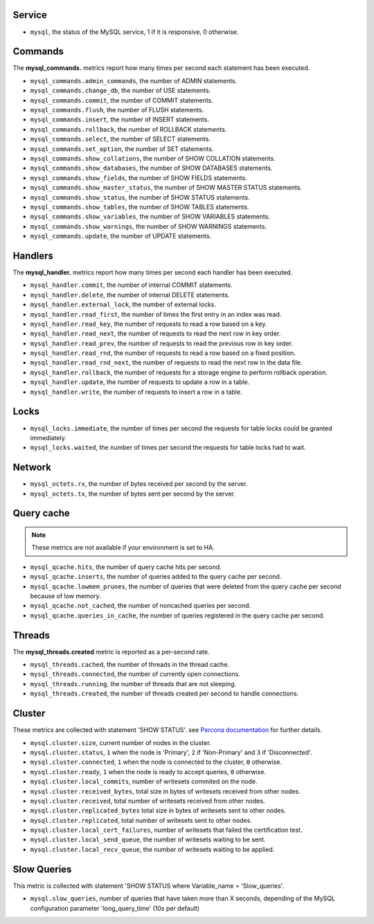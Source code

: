 .. _mysql_metrics:

Service
^^^^^^^

* ``mysql``, the status of the MySQL service, 1 if it is responsive, 0
  otherwise.

Commands
^^^^^^^^

The **mysql_commands.** metrics report how many times per second each statement has been executed.

* ``mysql_commands.admin_commands``, the number of ADMIN statements.
* ``mysql_commands.change_db``, the number of USE statements.
* ``mysql_commands.commit``, the number of COMMIT statements.
* ``mysql_commands.flush``, the number of FLUSH statements.
* ``mysql_commands.insert``, the number of INSERT statements.
* ``mysql_commands.rollback``, the number of ROLLBACK statements.
* ``mysql_commands.select``, the number of SELECT statements.
* ``mysql_commands.set_option``, the number of SET statements.
* ``mysql_commands.show_collations``, the number of SHOW COLLATION statements.
* ``mysql_commands.show_databases``, the number of SHOW DATABASES statements.
* ``mysql_commands.show_fields``, the number of SHOW FIELDS statements.
* ``mysql_commands.show_master_status``, the number of SHOW MASTER STATUS statements.
* ``mysql_commands.show_status``, the number of SHOW STATUS statements.
* ``mysql_commands.show_tables``, the number of SHOW TABLES statements.
* ``mysql_commands.show_variables``, the number of SHOW VARIABLES statements.
* ``mysql_commands.show_warnings``, the number of SHOW WARNINGS statements.
* ``mysql_commands.update``, the number of UPDATE statements.

Handlers
^^^^^^^^

The **mysql_handler.** metrics report how many times per second each handler has been executed.

* ``mysql_handler.commit``, the number of internal COMMIT statements.
* ``mysql_handler.delete``, the number of internal DELETE statements.
* ``mysql_handler.external_lock``, the number of external locks.
* ``mysql_handler.read_first``, the number of times the first entry in an index was read.
* ``mysql_handler.read_key``, the number of requests to read a row based on a key.
* ``mysql_handler.read_next``, the number of requests to read the next row in key order.
* ``mysql_handler.read_prev``, the number of requests to read the previous row in key order.
* ``mysql_handler.read_rnd``, the number of requests to read a row based on a fixed position.
* ``mysql_handler.read_rnd_next``, the number of requests to read the next row in the data file.
* ``mysql_handler.rollback``, the number of requests for a storage engine to perform rollback operation.
* ``mysql_handler.update``, the number of requests to update a row in a table.
* ``mysql_handler.write``, the number of requests to insert a row in a table.

Locks
^^^^^

* ``mysql_locks.immediate``, the number of times per second the requests for table locks could be granted immediately.
* ``mysql_locks.waited``, the number of times per second the requests for table locks had to wait.

Network
^^^^^^^

* ``mysql_octets.rx``, the number of bytes received per second by the server.
* ``mysql_octets.tx``, the number of bytes sent per second by the server.

Query cache
^^^^^^^^^^^

.. note:: These metrics are not available if your environment is set to HA.

* ``mysql_qcache.hits``, the number of query cache hits per second.
* ``mysql_qcache.inserts``, the number of queries added to the query cache per second.
* ``mysql_qcache.lowmem_prunes``, the number of queries that were deleted from the query cache per second because of low memory.
* ``mysql_qcache.not_cached``, the number of noncached queries per second.
* ``mysql_qcache.queries_in_cache``, the number of queries registered in the query cache per second.

Threads
^^^^^^^

The **mysql_threads.created** metric is reported as a per-second rate.

* ``mysql_threads.cached``, the number of threads in the thread cache.
* ``mysql_threads.connected``, the number of currently open connections.
* ``mysql_threads.running``, the number of threads that are not sleeping.
* ``mysql_threads.created``, the number of threads created per second to handle connections.

Cluster
^^^^^^^

These metrics are collected with statement 'SHOW STATUS'. see `Percona documentation`_
for further details.

* ``mysql.cluster.size``, current number of nodes in the cluster.
* ``mysql.cluster.status``, ``1`` when the node is 'Primary', ``2`` if 'Non-Primary' and ``3`` if 'Disconnected'.
* ``mysql.cluster.connected``, ``1`` when the node is connected to the cluster, ``0`` otherwise.
* ``mysql.cluster.ready``, ``1`` when the node is ready to accept queries, ``0`` otherwise.
* ``mysql.cluster.local_commits``, number of writesets commited on the node.
* ``mysql.cluster.received_bytes``, total size in bytes of writesets received from other nodes.
* ``mysql.cluster.received``, total number of writesets received from other nodes.
* ``mysql.cluster.replicated_bytes`` total size in bytes of writesets sent to other nodes.
* ``mysql.cluster.replicated``, total number of writesets sent to other nodes.
* ``mysql.cluster.local_cert_failures``, number of writesets that failed the certification test.
* ``mysql.cluster.local_send_queue``, the number of writesets waiting to be sent.
* ``mysql.cluster.local_recv_queue``, the number of writesets waiting to be applied.

.. _Percona documentation: http://www.percona.com/doc/percona-xtradb-cluster/5.6/wsrep-status-index.html

Slow Queries
^^^^^^^^^^^^

This metric is collected with statement 'SHOW STATUS where Variable_name = 'Slow_queries'.

* ``mysql.slow_queries``, number of queries that have taken more than X seconds,
  depending of the MySQL configuration parameter 'long_query_time' (10s per default)

